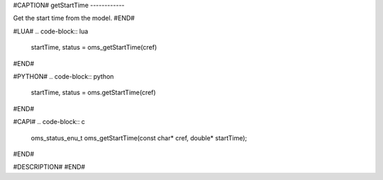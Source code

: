 #CAPTION#
getStartTime
------------

Get the start time from the model.
#END#

#LUA#
.. code-block:: lua

  startTime, status = oms_getStartTime(cref)

#END#

#PYTHON#
.. code-block:: python

  startTime, status = oms.getStartTime(cref)

#END#

#CAPI#
.. code-block:: c

  oms_status_enu_t oms_getStartTime(const char* cref, double* startTime);

#END#

#DESCRIPTION#
#END#
